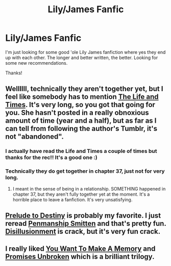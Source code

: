 #+TITLE: Lily/James Fanfic

* Lily/James Fanfic
:PROPERTIES:
:Author: karennameredith
:Score: 9
:DateUnix: 1430263887.0
:DateShort: 2015-Apr-29
:FlairText: Request
:END:
I'm just looking for some good 'ole Lily James fanfiction where yes they end up with each other. The longer and better written, the better. Looking for some new recommendations.

Thanks!


** Wellllll, technically they aren't together yet, but I feel like somebody has to mention [[https://www.fanfiction.net/s/5200789/1/The-Life-and-Times][The Life and Times]]. It's very long, so you got that going for you. She hasn't posted in a really obnoxious amount of time (year and a half), but as far as I can tell from following the author's Tumblr, it's not "abandoned".
:PROPERTIES:
:Author: silver_fire_lizard
:Score: 6
:DateUnix: 1430273048.0
:DateShort: 2015-Apr-29
:END:

*** I actually have read the Life and Times a couple of times but thanks for the rec!! It's a good one :)
:PROPERTIES:
:Author: karennameredith
:Score: 2
:DateUnix: 1430283998.0
:DateShort: 2015-Apr-29
:END:


*** Technically they do get together in chapter 37, just not for very long.
:PROPERTIES:
:Author: snowywish
:Score: 2
:DateUnix: 1430506368.0
:DateShort: 2015-May-01
:END:

**** I meant in the sense of being in a relationship. SOMETHING happened in chapter 37, but they aren't fully together yet at the moment. It's a horrible place to leave a fanfiction. It's very unsatisfying.
:PROPERTIES:
:Author: silver_fire_lizard
:Score: 3
:DateUnix: 1430517163.0
:DateShort: 2015-May-02
:END:


** [[http://www.fictionalley.org/authors/anotherdreamer/PTD00a.html][Prelude to Destiny]] is probably my favorite. I just reread [[https://www.fanfiction.net/s/4330083/1/Penmanship-Smitten][Penmanship Smitten]] and that's pretty fun. [[https://www.fanfiction.net/s/4756204/1/Disillusionment][Disillusionment]] is crack, but it's very fun crack.
:PROPERTIES:
:Author: fairly_forgetful
:Score: 2
:DateUnix: 1430423169.0
:DateShort: 2015-May-01
:END:


** I really liked [[https://m.fanfiction.net/s/3503913/1/][You Want To Make A Memory]] and [[https://m.fanfiction.net/s/1248431/1/][Promises Unbroken]] which is a brilliant trilogy.
:PROPERTIES:
:Author: ananas42
:Score: 2
:DateUnix: 1430444391.0
:DateShort: 2015-May-01
:END:
